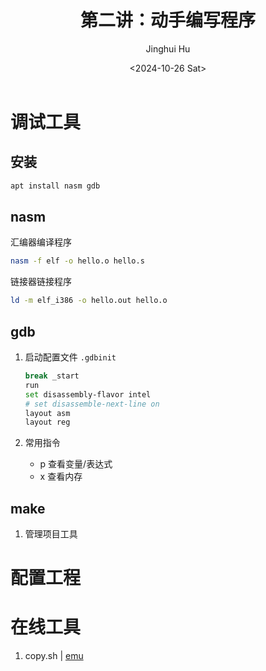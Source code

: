 #+TITLE: 第二讲：动手编写程序
#+AUTHOR: Jinghui Hu
#+EMAIL: hujinghui@buaa.edu.cn
#+DATE: <2024-10-26 Sat>
#+STARTUP: overview num indent
#+OPTIONS: ^:nil


* 调试工具
** 安装
#+BEGIN_SRC sh
  apt install nasm gdb
#+END_SRC

** nasm
汇编器编译程序
#+BEGIN_SRC sh
  nasm -f elf -o hello.o hello.s
#+END_SRC

链接器链接程序
#+BEGIN_SRC sh
  ld -m elf_i386 -o hello.out hello.o
#+END_SRC

** gdb
1. 启动配置文件 ~.gdbinit~
   #+BEGIN_SRC sh
     break _start
     run
     set disassembly-flavor intel
     # set disassemble-next-line on
     layout asm
     layout reg
   #+END_SRC
2. 常用指令
   - p 查看变量/表达式
   - x 查看内存

** make
1. 管理项目工具

* 配置工程

* 在线工具
1. copy.sh | [[https://copy.sh/v86/?profile=archlinux][emu]]
